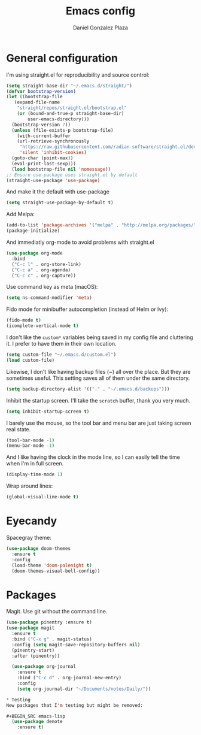 #+TITLE: Emacs config
#+AUTHOR: Daniel Gonzalez Plaza

* General configuration

I'm using straight.el for reproducibility and source control:

#+BEGIN_SRC emacs-lisp
  (setq straight-base-dir "~/.emacs.d/straight/")
  (defvar bootstrap-version)
  (let ((bootstrap-file
	 (expand-file-name
	  "straight/repos/straight.el/bootstrap.el"
	  (or (bound-and-true-p straight-base-dir)
	      user-emacs-directory)))
	(bootstrap-version 7))
    (unless (file-exists-p bootstrap-file)
      (with-current-buffer
	  (url-retrieve-synchronously
	   "https://raw.githubusercontent.com/radian-software/straight.el/develop/install.el"
	   'silent 'inhibit-cookies)
	(goto-char (point-max))
	(eval-print-last-sexp)))
    (load bootstrap-file nil 'nomessage))
  ;; Ensure use-package uses straight.el by default
  (straight-use-package 'use-package)
#+END_SRC

And make it the default with use-package
#+BEGIN_SRC emacs-lisp
  (setq straight-use-package-by-default t)
#+END_SRC

Add Melpa:
#+BEGIN_SRC emacs-lisp
    (add-to-list 'package-archives '("melpa" . "http://melpa.org/packages/"))
    (package-initialize)
#+END_SRC

And immediatly org-mode to avoid problems with straight.el
#+BEGIN_SRC emacs-lisp
  (use-package org-mode
    :bind
    ("C-c l" . org-store-link)
    ("C-c a" . org-agenda)
    ("C-c c" . org-capture))
#+END_SRC

Use command key as meta (macOS):
#+BEGIN_SRC emacs-lisp
  (setq ns-command-modifier 'meta)
#+END_SRC

Fido mode for minibuffer autocompletion (instead of Helm or Ivy):
#+BEGIN_SRC emacs-lisp
(fido-mode t)
(icomplete-vertical-mode t)
#+END_SRC

I don't like the ~custom*~ variables being saved in my config file and cluttering it. I prefer to have them in their own location.
#+BEGIN_SRC emacs-lisp
  (setq custom-file "~/.emacs.d/custom.el")
  (load custom-file)
#+END_SRC

Likewise, I don't like having backup files (~) all over the place. But they are sometimes useful. This setting saves all of them under the same directory.
#+BEGIN_SRC emacs-lisp
  (setq backup-directory-alist '(("." . "~/.emacs.d/backups")))
#+END_SRC

Inhibit the startup screen. I'll take the ~scratch~ buffer, thank you very much.
#+BEGIN_SRC emacs-lisp
  (setq inhibit-startup-screen t)
#+END_SRC

I barely use the mouse, so the tool bar and menu bar are just taking screen real state.

#+BEGIN_SRC emacs-lisp
  (tool-bar-mode -1)
  (menu-bar-mode -1)
#+END_SRC

And I like having the clock in the mode line, so I can easily tell the time when I'm in full screen.

#+BEGIN_SRC emacs-lisp
  (display-time-mode 1)
#+END_SRC

Wrap around lines:
#+BEGIN_SRC emacs-lisp
  (global-visual-line-mode t)
#+END_SRC

* Eyecandy
Spacegray theme:
#+BEGIN_SRC emacs-lisp
  (use-package doom-themes
    :ensure t
    :config
    (load-theme 'doom-palenight t)
    (doom-themes-visual-bell-config))
#+END_SRC

* Packages
Magit. Use git without the command line.

#+BEGIN_SRC emacs-lisp
  (use-package pinentry :ensure t)
  (use-package magit
    :ensure t
    :bind ("C-x g" . magit-status)
    :config (setq magit-save-repository-buffers nil)
    (pinentry-start)
    :after (pinentry))
#+END_SRC



#+BEGIN_SRC emacs-lisp
  (use-package org-journal
    :ensure t
    :bind ("C-c d" . org-journal-new-entry)
    :config
    (setq org-journal-dir "~/Documents/notes/Daily/"))

* Testing
New packages that I'm testing but might be removed:

#+BEGIN_SRC emacs-lisp
  (use-package denote
    :ensure t)
#+END_SRC
